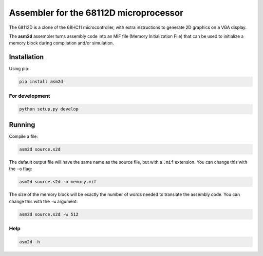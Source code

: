 Assembler for the 68112D microprocessor
=======================================

The 68112D is a clone of the 68HC11 microcontroller, with extra instructions to
generate 2D graphics on a VGA display.

The **asm2d** assembler turns assembly code into an MIF file (Memory
Initialization File) that can be used to initialize a memory block during
compilation and/or simulation.

Installation
------------

Using pip:

.. code:: bash

    pip install asm2d

For development
~~~~~~~~~~~~~~~

.. code:: bash

    python setup.py develop

Running
-------

Compile a file:

.. code:: bash

    asm2d source.s2d

The default output file will have the same name as the source file, but with a
``.mif`` extension. You can change this with the ``-o`` flag:

.. code:: bash

    asm2d source.s2d -o memory.mif

The size of the memory block will be exactly the number of words needed to
translate the assembly code. You can change this with the ``-w`` argument:

.. code:: bash

    asm2d source.s2d -w 512

Help
~~~~

.. code:: bash

    asm2d -h
